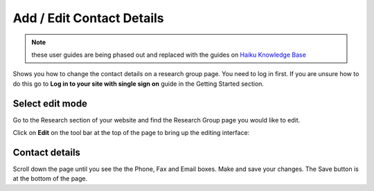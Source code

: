 
Add / Edit Contact Details
======================================================================================================


.. note:: these user guides are being phased out and replaced with the guides on `Haiku Knowledge Base <https://fry-it.atlassian.net/wiki/display/HKB/Haiku+Knowledge+Base>`_

Shows you how to change the contact details on a research group page. You need to log in first. If you are unsure how to do this go to **Log in to your site with single sign on** guide in the Getting Started section.	

Select edit mode
-------------------------------------------------------------------------------------------

.. image:: images/Add__Edit_Contact_Details/media_1401439088342.png
   :align: center
   

Go to the Research section of your website and find the Research Group page you would like to edit. 

Click on **Edit** on the tool bar at the top of the page to bring up the editing interface: 



.. image:: images/Add__Edit_Contact_Details/media_1401439450294.png
   :align: center
   


Contact details
-------------------------------------------------------------------------------------------

.. image:: images/Add__Edit_Contact_Details/media_1401439526996.png
   :align: center
   

Scroll down the page until you see the the Phone, Fax and Email boxes.
Make and save your changes. The Save button is at the bottom of the page.


